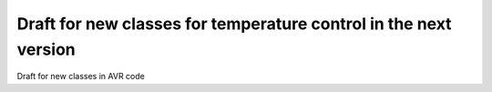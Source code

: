 Draft for new classes for temperature control in the next version
=================================================================
Draft for new classes in AVR code

.. uml::

    package sensors{
        class fridgeSensor{
            +temp
            +filters
            +setpoint
        }
        class beer1Sensor{
            +temp
            +filters
            +setpoint
        }
        class beer2Sensor{
            +temp
            +filters
            +setpoint
        }
    }

    package controllers{
        class tempToPidTemp1{
            -"Kp,Ki,Kd"
            +getTemp()
            +getTempDiff()
        }
        class tempToPidTemp2{
            -"Kp,Ki,Kd"
            +getTemp()
            +getTempDiff()
        }
        class tempToPredictiveOnOff1{
            -OvershootEstimator
        }
        class tempDiffToPwmVal3{
            -degreesInFullRange
        }
        class tempDiffToPwmVal1{
            -degreesInFullRange
        }
        class tempDiffToPwmVal2{
            -degreesInFullRange
        }
        class setPointController{
            -type<<min,max,avg>>
        }
    }

    package actuators{
        class chamberCooler{
        }
        class chamberHeater{
        }
        class directBeerHeater1{
        }
        class directBeerHeater2{
        }
    }

    tempToPidTemp1->tempDiffToPwmVal1:tempDiff
    tempToPidTemp2->tempDiffToPwmVal2:tempDiff

    tempDiffToPwmVal1->directBeerHeater1:pwm
    tempDiffToPwmVal2->directBeerHeater2:pwm

    beer1Sensor-->tempToPidTemp1:filters,setpoint
    beer2Sensor-->tempToPidTemp2:filters,setpoint

    tempToPidTemp1-->setPointController:temp
    tempToPidTemp2-->setPointController:temp

    setPointController-->tempToPredictiveOnOff1:temp
    setPointController-->tempDiffToPwmVal3:tempdiff

    tempDiffToPwmVal3-->chamberHeater
    tempToPredictiveOnOff1-->chamberCooler

    fridgeSensor-->setPointController